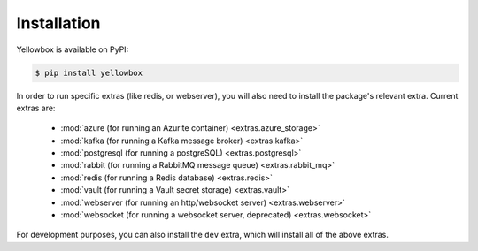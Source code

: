 .. _installation:

Installation
------------

Yellowbox is available on PyPI:

.. code-block:: console

    $ pip install yellowbox

In order to run specific extras (like redis, or webserver), you will also need to install the package's relevant extra.
Current extras are:

    * :mod:`azure (for running an Azurite container) <extras.azure_storage>`
    * :mod:`kafka (for running a Kafka message broker) <extras.kafka>`
    * :mod:`postgresql (for running a postgreSQL) <extras.postgresql>`
    * :mod:`rabbit (for running a RabbitMQ message queue) <extras.rabbit_mq>`
    * :mod:`redis (for running a Redis database) <extras.redis>`
    * :mod:`vault (for running a Vault secret storage) <extras.vault>`
    * :mod:`webserver (for running an http/websocket server) <extras.webserver>`
    * :mod:`websocket (for running a websocket server, deprecated) <extras.websocket>`

For development purposes, you can also install the ``dev`` extra, which will install all of the above extras.